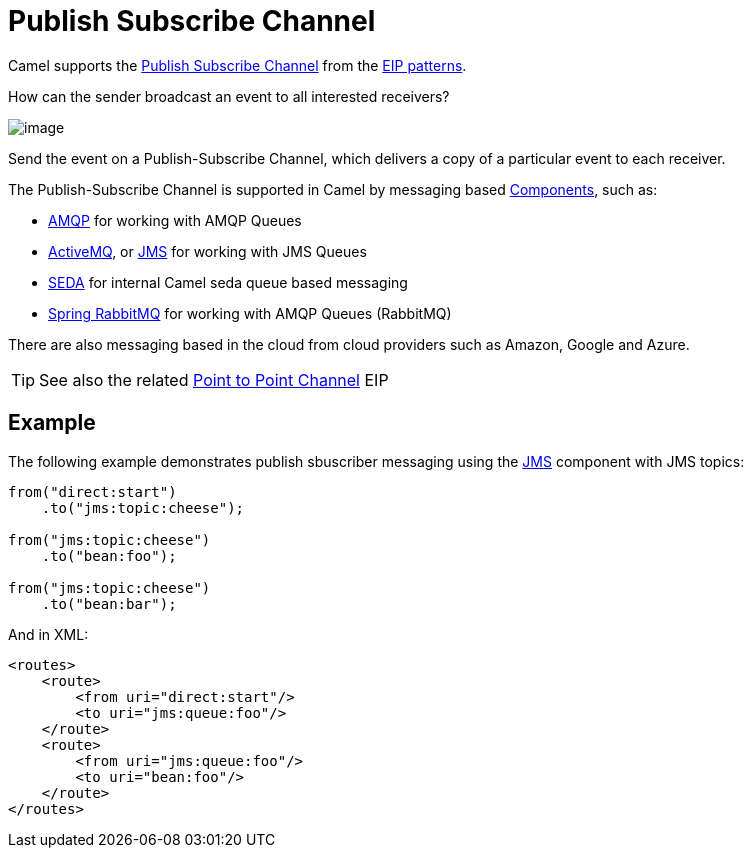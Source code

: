 = Publish Subscribe Channel

Camel supports the
http://www.enterpriseintegrationpatterns.com/PublishSubscribeChannel.html[Publish Subscribe Channel]
from the xref:enterprise-integration-patterns.adoc[EIP patterns].

How can the sender broadcast an event to all interested receivers?

image::eip/PublishSubscribeSolution.gif[image]

Send the event on a Publish-Subscribe Channel, which delivers a copy of a particular event to each receiver.

The Publish-Subscribe Channel is supported in Camel by messaging based xref:components::index.adoc[Components], such as:

* xref:components::amqp-component.adoc[AMQP] for working with AMQP Queues
* xref:components::jms-component.adoc[ActiveMQ], or xref:components::jms-component.adoc[JMS] for working with JMS Queues
* xref:components::seda-component.adoc[SEDA] for internal Camel seda queue based messaging
* xref:components::spring-rabbitmq-component.adoc[Spring RabbitMQ] for working with AMQP Queues (RabbitMQ)

There are also messaging based in the cloud from cloud providers such as Amazon, Google and Azure.

TIP: See also the related xref:point-to-point-channel.adoc[Point to Point Channel] EIP

== Example

The following example demonstrates publish sbuscriber messaging using
the xref:components::jms-component.adoc[JMS] component with JMS topics:

[source,java]
----
from("direct:start")
    .to("jms:topic:cheese");

from("jms:topic:cheese")
    .to("bean:foo");

from("jms:topic:cheese")
    .to("bean:bar");
----

And in XML:

[source,xml]
----
<routes>
    <route>
        <from uri="direct:start"/>
        <to uri="jms:queue:foo"/>
    </route>
    <route>
        <from uri="jms:queue:foo"/>
        <to uri="bean:foo"/>
    </route>
</routes>
----

